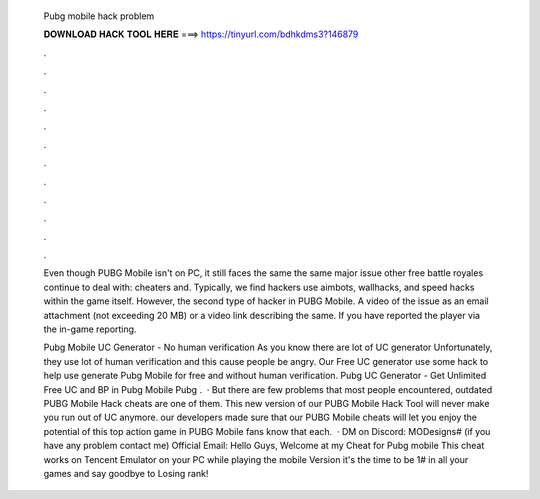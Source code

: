   Pubg mobile hack problem
  
  
  
  𝐃𝐎𝐖𝐍𝐋𝐎𝐀𝐃 𝐇𝐀𝐂𝐊 𝐓𝐎𝐎𝐋 𝐇𝐄𝐑𝐄 ===> https://tinyurl.com/bdhkdms3?146879
  
  
  
  .
  
  
  
  .
  
  
  
  .
  
  
  
  .
  
  
  
  .
  
  
  
  .
  
  
  
  .
  
  
  
  .
  
  
  
  .
  
  
  
  .
  
  
  
  .
  
  
  
  .
  
  Even though PUBG Mobile isn't on PC, it still faces the same the same major issue other free battle royales continue to deal with: cheaters and. Typically, we find hackers use aimbots, wallhacks, and speed hacks within the game itself. However, the second type of hacker in PUBG Mobile. A video of the issue as an email attachment (not exceeding 20 MB) or a video link describing the same. If you have reported the player via the in-game reporting.
  
  Pubg Mobile UC Generator - No human verification As you know there are lot of UC generator Unfortunately, they use lot of human verification and this cause people be angry. Our Free UC generator use some hack to help use generate Pubg Mobile for free and without human verification. Pubg UC Generator - Get Unlimited Free UC and BP in Pubg Mobile Pubg .  · But there are few problems that most people encountered, outdated PUBG Mobile Hack cheats are one of them. This new version of our PUBG Mobile Hack Tool will never make you run out of UC anymore. our developers made sure that our PUBG Mobile cheats will let you enjoy the potential of this top action game in PUBG Mobile fans know that each.  · DM on Discord: MODesigns# (if you have any problem contact me) Official Email: Hello Guys, Welcome at my Cheat for Pubg mobile This cheat works on Tencent Emulator on your PC while playing the mobile Version it's the time to be 1# in all your games and say goodbye to Losing rank!
